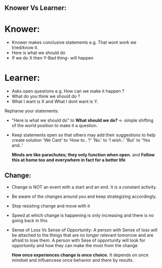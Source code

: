 ** Knower Vs Learner:
* Knower:
- Knower makes conclusive statements e.g. That wont work we tried/know it.
- Here is what we should do
- If we do X then Y-Bad thing- will happen

* Learner:
- Asks open questions e.g. How can we make it happen ?
- What do you think we should do ?
- What I want is X and What I dont want is Y.

Repharse your statements: 
- "Here is what we should do" to *What should we do?* <- simple shifting of the world position to make it a question.
- Keep statements open so that others may add their suggestions to help create solution
  'We Cant' to 'How to.. ?'
  'No.' to 'I wish..'
  'But' to 'Yes and..'
  
  *Minds are like parachutes; they only function when open.* and *Follow this at home too and everywhere in fact for a better life*


** Change:
- Change is NOT an event with a start and an end. It is a constant activity.
- Be aware of the changes around you and keep strategizing accordingly.
- Stop resisting change and move with it
- Speed at which change is happening is only increasing and there is no going back in this
- Sense of Loss Vs Sense of Opportunity: 
  A person with Sense of loss will be attached to the things that are no longer relevant tomorrow and are afraid to lose them.
  A person with Sese of opportunity will look for opportunity and how they can make the most from the change
  
  *How once experiences change is once choice.* It depends on once mindset and influencese once behavior and there by results.
